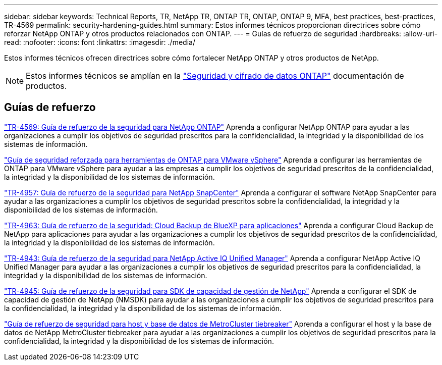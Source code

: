 ---
sidebar: sidebar 
keywords: Technical Reports, TR, NetApp TR, ONTAP TR, ONTAP, ONTAP 9, MFA, best practices, best-practices, TR-4569 
permalink: security-hardening-guides.html 
summary: Estos informes técnicos proporcionan directrices sobre cómo reforzar NetApp ONTAP y otros productos relacionados con ONTAP. 
---
= Guías de refuerzo de seguridad
:hardbreaks:
:allow-uri-read: 
:nofooter: 
:icons: font
:linkattrs: 
:imagesdir: ./media/


[role="lead"]
Estos informes técnicos ofrecen directrices sobre cómo fortalecer NetApp ONTAP y otros productos de NetApp.

[NOTE]
====
Estos informes técnicos se amplían en la link:https://docs.netapp.com/us-en/ontap/security-encryption/index.html["Seguridad y cifrado de datos ONTAP"] documentación de productos.

====


== Guías de refuerzo

link:https://docs.netapp.com/us-en/ontap/ontap-security-hardening/security-hardening-overview.html["TR-4569: Guía de refuerzo de la seguridad para NetApp ONTAP"^] Aprenda a configurar NetApp ONTAP para ayudar a las organizaciones a cumplir los objetivos de seguridad prescritos para la confidencialidad, la integridad y la disponibilidad de los sistemas de información.

link:https://docs.netapp.com/us-en/ontap-apps-dbs/vmware/vmware-otv-hardening-overview.html["Guía de seguridad reforzada para herramientas de ONTAP para VMware vSphere"] Aprenda a configurar las herramientas de ONTAP para VMware vSphere para ayudar a las empresas a cumplir los objetivos de seguridad prescritos de la confidencialidad, la integridad y la disponibilidad de los sistemas de información.

link:https://www.netapp.com/pdf.html?item=/media/82393-tr-4957.pdf["TR-4957: Guía de refuerzo de la seguridad para NetApp SnapCenter"^]
Aprenda a configurar el software NetApp SnapCenter para ayudar a las organizaciones a cumplir los objetivos de seguridad prescritos sobre la confidencialidad, la integridad y la disponibilidad de los sistemas de información.

link:https://www.netapp.com/pdf.html?item=/media/83591-tr-4963.pdf["TR-4963: Guía de refuerzo de la seguridad: Cloud Backup de BlueXP para aplicaciones"^]
Aprenda a configurar Cloud Backup de NetApp para aplicaciones para ayudar a las organizaciones a cumplir los objetivos de seguridad prescritos de la confidencialidad, la integridad y la disponibilidad de los sistemas de información.

link:https://netapp.com/pdf.html?item=/media/78654-tr-4943.pdf["TR-4943: Guía de refuerzo de la seguridad para NetApp Active IQ Unified Manager"^]
Aprenda a configurar NetApp Active IQ Unified Manager para ayudar a las organizaciones a cumplir los objetivos de seguridad prescritos para la confidencialidad, la integridad y la disponibilidad de los sistemas de información.

link:https://www.netapp.com/pdf.html?item=/media/78941-tr-4945.pdf["TR-4945: Guía de refuerzo de la seguridad para SDK de capacidad de gestión de NetApp"^]
Aprenda a configurar el SDK de capacidad de gestión de NetApp (NMSDK) para ayudar a las organizaciones a cumplir los objetivos de seguridad prescritos para la confidencialidad, la integridad y la disponibilidad de los sistemas de información.

link:https://docs.netapp.com/us-en/ontap-metrocluster/tiebreaker/install_security.html["Guía de refuerzo de seguridad para host y base de datos de MetroCluster tiebreaker"^] Aprenda a configurar el host y la base de datos de NetApp MetroCluster tiebreaker para ayudar a las organizaciones a cumplir los objetivos de seguridad prescritos para la confidencialidad, la integridad y la disponibilidad de los sistemas de información.
